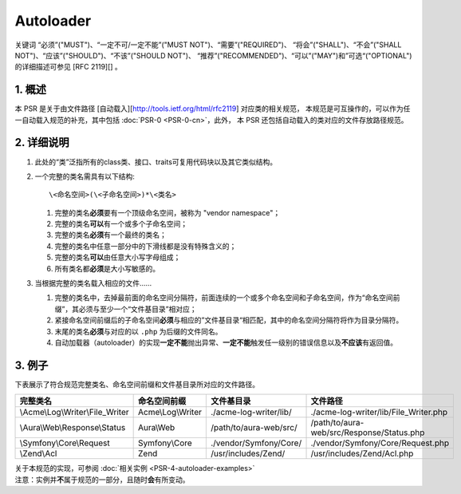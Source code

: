 Autoloader
==========

关键词 “必须”("MUST")、“一定不可/一定不能”("MUST
NOT")、“需要”("REQUIRED")、 “将会”("SHALL")、“不会”("SHALL
NOT")、“应该”("SHOULD")、“不该”("SHOULD NOT")、
“推荐”("RECOMMENDED")、“可以”("MAY")和”可选“("OPTIONAL")的详细描述可参见
[RFC 2119][] 。

1. 概述
-------

本 PSR 是关于由文件路径 [自动载入][http://tools.ietf.org/html/rfc2119]
对应类的相关规范，
本规范是可互操作的，可以作为任一自动载入规范的补充，其中包括
:doc:`PSR-0 <PSR-0-cn>`\ ，此外，
本 PSR 还包括自动载入的类对应的文件存放路径规范。

2. 详细说明
-----------

1. 此处的“类”泛指所有的class类、接口、traits可复用代码块以及其它类似结构。

2. 一个完整的类名需具有以下结构:

   ::

       \<命名空间>(\<子命名空间>)*\<类名>

   1. 完整的类名\ **必须**\ 要有一个顶级命名空间，被称为 "vendor
      namespace"；

   2. 完整的类名\ **可以**\ 有一个或多个子命名空间；

   3. 完整的类名\ **必须**\ 有一个最终的类名；

   4. 完整的类名中任意一部分中的下滑线都是没有特殊含义的；

   5. 完整的类名\ **可以**\ 由任意大小写字母组成；

   6. 所有类名都\ **必须**\ 是大小写敏感的。

3. 当根据完整的类名载入相应的文件……

   1. 完整的类名中，去掉最前面的命名空间分隔符，前面连续的一个或多个命名空间和子命名空间，作为“命名空间前缀”，其必须与至少一个“文件基目录”相对应；

   2. 紧接命名空间前缀后的子命名空间\ **必须**\ 与相应的”文件基目录“相匹配，其中的命名空间分隔符将作为目录分隔符。

   3. 末尾的类名\ **必须**\ 与对应的以 ``.php`` 为后缀的文件同名。

   4. 自动加载器（autoloader）的实现\ **一定不能**\ 抛出异常、\ **一定不能**\ 触发任一级别的错误信息以及\ **不应该**\ 有返回值。

3. 例子
-------

下表展示了符合规范完整类名、命名空间前缀和文件基目录所对应的文件路径。

================================== ======================= ========================== ============================================
 完整类名                             命名空间前缀             文件基目录                 文件路径
================================== ======================= ========================== ============================================
 \\Acme\\Log\\Writer\\File_Writer    Acme\\Log\\Writer      ./acme-log-writer/lib/    ./acme-log-writer/lib/File_Writer.php
 \\Aura\\Web\\Response\\Status       Aura\\Web              /path/to/aura-web/src/    /path/to/aura-web/src/Response/Status.php
 \\Symfony\\Core\\Request            Symfony\\Core          ./vendor/Symfony/Core/    ./vendor/Symfony/Core/Request.php
 \\Zend\\Acl                         Zend                   /usr/includes/Zend/       /usr/includes/Zend/Acl.php
================================== ======================= ========================== ============================================

| 关于本规范的实现，可参阅
  :doc:`相关实例 <PSR-4-autoloader-examples>`
| 注意：实例并\ **不**\ 属于规范的一部分，且随时\ **会**\ 有所变动。

